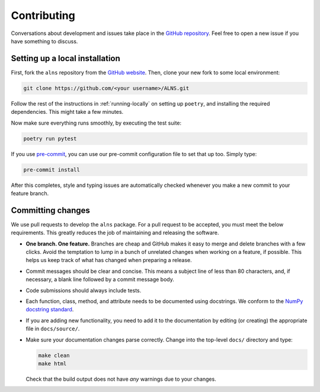 Contributing
============

Conversations about development and issues take place in the `GitHub repository <https://github.com/N-Wouda/ALNS/>`_.
Feel free to open a new issue if you have something to discuss.


Setting up a local installation
-------------------------------

First, fork the ``alns`` repository from the `GitHub website <https://github.com/N-Wouda/ALNS/fork>`_.
Then, clone your new fork to some local environment:

.. code-block:: shell

   git clone https://github.com/<your username>/ALNS.git

Follow the rest of the instructions in :ref:`running-locally` on setting up ``poetry``, and installing the required dependencies.
This might take a few minutes.

Now make sure everything runs smoothly, by executing the test suite:

.. code-block:: shell

   poetry run pytest

If you use `pre-commit <https://pre-commit.com/>`_, you can use our pre-commit configuration file to set that up too.
Simply type:

.. code-block:: shell

   pre-commit install

After this completes, style and typing issues are automatically checked whenever you make a new commit to your feature branch.


Committing changes
------------------

We use pull requests to develop the ``alns`` package.
For a pull request to be accepted, you must meet the below requirements.
This greatly reduces the job of maintaining and releasing the software.

- **One branch. One feature.**
  Branches are cheap and GitHub makes it easy to merge and delete branches with a few clicks.
  Avoid the temptation to lump in a bunch of unrelated changes when working on a feature, if possible.
  This helps us keep track of what has changed when preparing a release.
- Commit messages should be clear and concise.
  This means a subject line of less than 80 characters, and, if necessary, a blank line followed by a commit message body.
- Code submissions should always include tests.
- Each function, class, method, and attribute needs to be documented using docstrings.
  We conform to the `NumPy docstring standard <https://numpydoc.readthedocs.io/en/latest/format.html#docstring-standard>`_.
- If you are adding new functionality, you need to add it to the documentation by editing (or creating) the appropriate file in ``docs/source/``.
- Make sure your documentation changes parse correctly. Change into the top-level ``docs/`` directory and type:

  .. code-block:: shell

     make clean
     make html

  Check that the build output does not have *any* warnings due to your changes.
